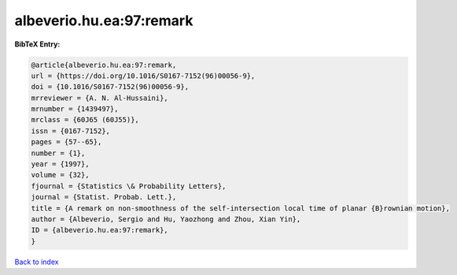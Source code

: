 albeverio.hu.ea:97:remark
=========================

.. :cite:t:`albeverio.hu.ea:97:remark`

.. bibliography:: ../../All.bib

**BibTeX Entry:**

.. code-block:: bibtex

   @article{albeverio.hu.ea:97:remark,
   url = {https://doi.org/10.1016/S0167-7152(96)00056-9},
   doi = {10.1016/S0167-7152(96)00056-9},
   mrreviewer = {A. N. Al-Hussaini},
   mrnumber = {1439497},
   mrclass = {60J65 (60J55)},
   issn = {0167-7152},
   pages = {57--65},
   number = {1},
   year = {1997},
   volume = {32},
   fjournal = {Statistics \& Probability Letters},
   journal = {Statist. Probab. Lett.},
   title = {A remark on non-smoothness of the self-intersection local time of planar {B}rownian motion},
   author = {Albeverio, Sergio and Hu, Yaozhong and Zhou, Xian Yin},
   ID = {albeverio.hu.ea:97:remark},
   }

`Back to index <../index>`_
